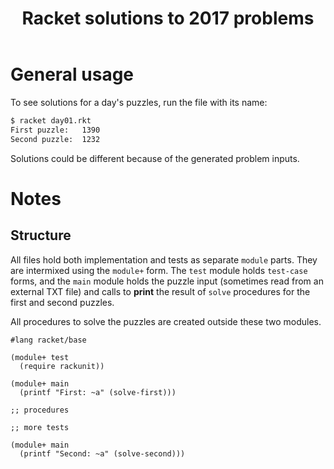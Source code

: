 #+TITLE: Racket solutions to 2017 problems

* General usage

To see solutions for a day's puzzles, run the file with its name:

#+BEGIN_SRC bash
$ racket day01.rkt
First puzzle: 	1390
Second puzzle: 	1232
#+END_SRC

Solutions could be different because of the generated problem inputs.

* Notes
** Structure
All files hold both implementation and tests as separate ~module~ parts. They
are intermixed using the ~module+~ form. The ~test~ module holds ~test-case~
forms, and the ~main~ module holds the puzzle input (sometimes read from an
external TXT file) and calls to *print* the result of ~solve~ procedures for the
first and second puzzles.

All procedures to solve the puzzles are created outside these two modules.

#+BEGIN_SRC racket
#lang racket/base

(module+ test
  (require rackunit))

(module+ main
  (printf "First: ~a" (solve-first)))

;; procedures

;; more tests

(module+ main
  (printf "Second: ~a" (solve-second)))
#+END_SRC
